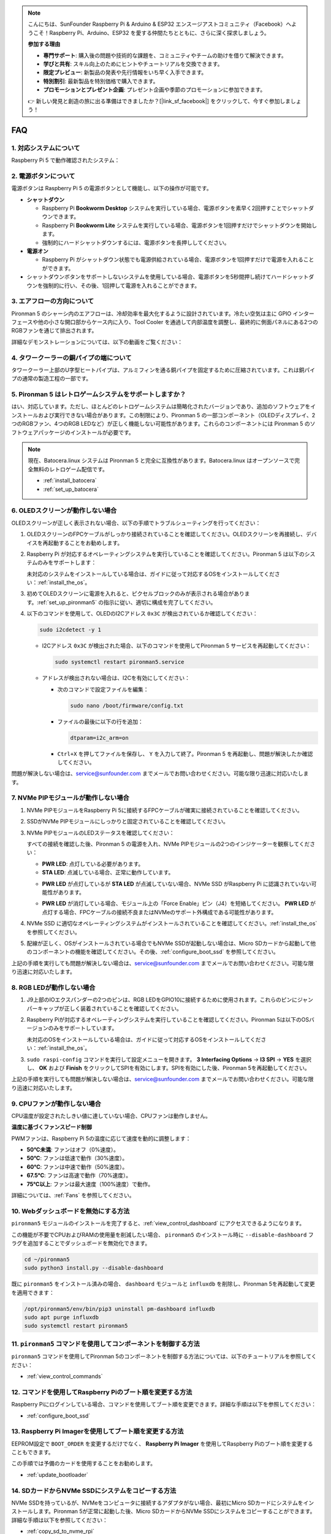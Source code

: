 .. note::

    こんにちは、SunFounder Raspberry Pi & Arduino & ESP32 エンスージアストコミュニティ（Facebook）へようこそ！Raspberry Pi、Arduino、ESP32 を愛する仲間たちとともに、さらに深く探求しましょう。

    **参加する理由**

    - **専門サポート**: 購入後の問題や技術的な課題を、コミュニティやチームの助けを借りて解決できます。
    - **学びと共有**: スキル向上のためにヒントやチュートリアルを交換できます。
    - **限定プレビュー**: 新製品の発表や先行情報をいち早く入手できます。
    - **特別割引**: 最新製品を特別価格で購入できます。
    - **プロモーションとプレゼント企画**: プレゼント企画や季節のプロモーションに参加できます。

    👉 新しい発見と創造の旅に出る準備はできましたか？[|link_sf_facebook|] をクリックして、今すぐ参加しましょう！

FAQ
=====

1. 対応システムについて
------------------------

Raspberry Pi 5 で動作確認されたシステム：

.. image:: img/compitable_os.png
   :width: 600
   :align: center

2. 電源ボタンについて
-------------------------

電源ボタンは Raspberry Pi 5 の電源ボタンとして機能し、以下の操作が可能です。

.. image:: img/power_button.jpg
    :width: 400
    :align: center

* **シャットダウン**

  * Raspberry Pi **Bookworm Desktop** システムを実行している場合、電源ボタンを素早く2回押すことでシャットダウンできます。
  * Raspberry Pi **Bookworm Lite** システムを実行している場合、電源ボタンを1回押すだけでシャットダウンを開始します。
  * 強制的にハードシャットダウンするには、電源ボタンを長押ししてください。

* **電源オン**

  * Raspberry Pi がシャットダウン状態でも電源供給されている場合、電源ボタンを1回押すだけで電源を入れることができます。

* シャットダウンボタンをサポートしないシステムを使用している場合、電源ボタンを5秒間押し続けてハードシャットダウンを強制的に行い、その後、1回押して電源を入れることができます。

3. エアフローの方向について
-----------------------------

Pironman 5 のシャーシ内のエアフローは、冷却効率を最大化するように設計されています。冷たい空気は主に GPIO インターフェースや他の小さな開口部からケース内に入り、Tool Cooler を通過して内部温度を調整し、最終的に側面パネルにある2つのRGBファンを通じて排出されます。

詳細なデモンストレーションについては、以下の動画をご覧ください：

.. raw:: html

    <div style="text-align: center;">
        <video center loop autoplay muted style="max-width:90%">
            <source src="_static/video/airflow_direction.mp4" type="video/mp4">
            Your browser does not support the video tag.
        </video>
    </div>

4. タワークーラーの銅パイプの端について
------------------------------------------

タワークーラー上部のU字型ヒートパイプは、アルミフィンを通る銅パイプを固定するために圧縮されています。これは銅パイプの通常の製造工程の一部です。

   .. image:: img/tower_cooler1.png

5. Pironman 5 はレトロゲームシステムをサポートしますか？
---------------------------------------------------------

はい、対応しています。ただし、ほとんどのレトロゲームシステムは簡略化されたバージョンであり、追加のソフトウェアをインストールおよび実行できない場合があります。この制限により、Pironman 5 の一部コンポーネント（OLEDディスプレイ、2つのRGBファン、4つのRGB LEDなど）が正しく機能しない可能性があります。これらのコンポーネントには Pironman 5 のソフトウェアパッケージのインストールが必要です。

.. note::

   現在、Batocera.linux システムは Pironman 5 と完全に互換性があります。Batocera.linux はオープンソースで完全無料のレトロゲーム配信です。

   * :ref:`install_batocera`
   * :ref:`set_up_batocera`

6. OLEDスクリーンが動作しない場合
---------------------------------------

OLEDスクリーンが正しく表示されない場合、以下の手順でトラブルシューティングを行ってください：

#. OLEDスクリーンのFPCケーブルがしっかり接続されていることを確認してください。OLEDスクリーンを再接続し、デバイスを再起動することをお勧めします。

   .. raw:: html

       <div style="text-align: center;">
           <video center loop autoplay muted style="max-width:90%">
               <source src="_static/video/connect_oled_screen.mp4" type="video/mp4">
               Your browser does not support the video tag.
           </video>
       </div>

#. Raspberry Pi が対応するオペレーティングシステムを実行していることを確認してください。Pironman 5 は以下のシステムのみをサポートします：

   .. image:: img/compitable_os.png
      :width: 600
      :align: center

   未対応のシステムをインストールしている場合は、ガイドに従って対応するOSをインストールしてください：:ref:`install_the_os`。

#. 初めてOLEDスクリーンに電源を入れると、ピクセルブロックのみが表示される場合があります。:ref:`set_up_pironman5` の指示に従い、適切に構成を完了してください。

#. 以下のコマンドを使用して、OLEDのI2Cアドレス ``0x3C`` が検出されているか確認してください：

   .. code-block:: shell

      sudo i2cdetect -y 1

   * I2Cアドレス ``0x3C`` が検出された場合、以下のコマンドを使用してPironman 5 サービスを再起動してください：

     .. code-block:: shell

        sudo systemctl restart pironman5.service

   * アドレスが検出されない場合は、I2Cを有効にしてください：

     * 次のコマンドで設定ファイルを編集：

       .. code-block:: shell

         sudo nano /boot/firmware/config.txt

     * ファイルの最後に以下の行を追加：

       .. code-block:: shell

         dtparam=i2c_arm=on

     * ``Ctrl+X`` を押してファイルを保存し、 ``Y`` を入力して終了。Pironman 5 を再起動し、問題が解決したか確認してください。

問題が解決しない場合は、service@sunfounder.com までメールでお問い合わせください。可能な限り迅速に対応いたします。

7. NVMe PIPモジュールが動作しない場合
------------------------------------------

1. NVMe PIPモジュールをRaspberry Pi 5に接続するFPCケーブルが確実に接続されていることを確認してください。

   .. raw:: html

       <div style="text-align: center;">
           <video center loop autoplay muted style="max-width:90%">
               <source src="_static/video/connect_nvme_pip1.mp4" type="video/mp4">
               Your browser does not support the video tag.
           </video>
       </div>

   .. raw:: html

       <div style="text-align: center;">
           <video center loop autoplay muted style="max-width:90%">
               <source src="_static/video/connect_nvme_pip2.mp4" type="video/mp4">
               Your browser does not support the video tag.
           </video>
       </div>

2. SSDがNVMe PIPモジュールにしっかりと固定されていることを確認してください。

   .. raw:: html

       <div style="text-align: center;">
           <video center loop autoplay muted style="max-width:90%">
               <source src="_static/video/connect_ssd.mp4" type="video/mp4">
               Your browser does not support the video tag.
           </video>
       </div>

3. NVMe PIPモジュールのLEDステータスを確認してください：

   すべての接続を確認した後、Pironman 5 の電源を入れ、NVMe PIPモジュールの2つのインジケーターを観察してください：

   * **PWR LED**: 点灯している必要があります。
   * **STA LED**: 点滅している場合、正常に動作しています。

   .. image:: img/nvme_pip_leds.png

   * **PWR LED** が点灯しているが **STA LED** が点滅していない場合、NVMe SSD がRaspberry Pi に認識されていない可能性があります。
   * **PWR LED** が消灯している場合、モジュール上の「Force Enable」ピン（J4）を短絡してください。 **PWR LED** が点灯する場合、FPCケーブルの接続不良またはNVMeのサポート外構成である可能性があります。

     .. image:: img/nvme_pip_j4.png

4. NVMe SSD に適切なオペレーティングシステムがインストールされていることを確認してください。:ref:`install_the_os` を参照してください。

5. 配線が正しく、OSがインストールされている場合でもNVMe SSDが起動しない場合は、Micro SDカードから起動して他のコンポーネントの機能を確認してください。その後、:ref:`configure_boot_ssd` を参照してください。

上記の手順を実行しても問題が解決しない場合は、service@sunfounder.com までメールでお問い合わせください。可能な限り迅速に対応いたします。

8. RGB LEDが動作しない場合
--------------------------

#. J9上部のIOエクスパンダーの2つのピンは、RGB LEDをGPIO10に接続するために使用されます。これらのピンにジャンパーキャップが正しく装着されていることを確認してください。

   .. image:: advanced/img/io_board_rgb_pin.png
      :width: 300
      :align: center

#. Raspberry Piが対応するオペレーティングシステムを実行していることを確認してください。Pironman 5は以下のOSバージョンのみをサポートしています。

   .. image:: img/compitable_os.png
      :width: 600
      :align: center

   未対応のOSをインストールしている場合は、ガイドに従って対応するOSをインストールしてください：:ref:`install_the_os`。

#. ``sudo raspi-config`` コマンドを実行して設定メニューを開きます。 **3 Interfacing Options** -> **I3 SPI** -> **YES** を選択し、 **OK** および **Finish** をクリックしてSPIを有効にします。SPIを有効にした後、Pironman 5を再起動してください。

上記の手順を実行しても問題が解決しない場合は、service@sunfounder.com までメールでお問い合わせください。可能な限り迅速に対応いたします。

9. CPUファンが動作しない場合
-----------------------------

CPU温度が設定されたしきい値に達していない場合、CPUファンは動作しません。

**温度に基づくファンスピード制御**  

PWMファンは、Raspberry Pi 5の温度に応じて速度を動的に調整します：  

* **50°C未満**: ファンはオフ（0%速度）。  
* **50°C**: ファンは低速で動作（30%速度）。  
* **60°C**: ファンは中速で動作（50%速度）。  
* **67.5°C**: ファンは高速で動作（70%速度）。  
* **75°C以上**: ファンは最大速度（100%速度）で動作。  

詳細については、:ref:`Fans` を参照してください。

10. Webダッシュボードを無効にする方法
-----------------------------------------

``pironman5`` モジュールのインストールを完了すると、:ref:`view_control_dashboard` にアクセスできるようになります。

この機能が不要でCPUおよびRAMの使用量を削減したい場合、 ``pironman5`` のインストール時に ``--disable-dashboard`` フラグを追加することでダッシュボードを無効化できます。

.. code-block:: shell

   cd ~/pironman5
   sudo python3 install.py --disable-dashboard

既に ``pironman5`` をインストール済みの場合、 ``dashboard`` モジュールと ``influxdb`` を削除し、Pironman 5を再起動して変更を適用できます：

.. code-block:: shell

   /opt/pironman5/env/bin/pip3 uninstall pm-dashboard influxdb
   sudo apt purge influxdb
   sudo systemctl restart pironman5

11. ``pironman5`` コマンドを使用してコンポーネントを制御する方法
------------------------------------------------------------------

``pironman5`` コマンドを使用してPironman 5のコンポーネントを制御する方法については、以下のチュートリアルを参照してください：

* :ref:`view_control_commands`

12. コマンドを使用してRaspberry Piのブート順を変更する方法
-----------------------------------------------------------

Raspberry Piにログインしている場合、コマンドを使用してブート順を変更できます。詳細な手順は以下を参照してください：

* :ref:`configure_boot_ssd`

13. Raspberry Pi Imagerを使用してブート順を変更する方法
----------------------------------------------------------

EEPROM設定で ``BOOT_ORDER`` を変更するだけでなく、 **Raspberry Pi Imager** を使用してRaspberry Piのブート順を変更することもできます。

この手順では予備のカードを使用することをお勧めします。

* :ref:`update_bootloader`

14. SDカードからNVMe SSDにシステムをコピーする方法
----------------------------------------------------

NVMe SSDを持っているが、NVMeをコンピュータに接続するアダプタがない場合、最初にMicro SDカードにシステムをインストールします。Pironman 5が正常に起動した後、Micro SDカードからNVMe SSDにシステムをコピーすることができます。詳細な手順は以下を参照してください：

* :ref:`copy_sd_to_nvme_rpi`

15. アクリルパネルから保護フィルムを取り外す方法
-------------------------------------------------

パッケージには2枚のアクリルパネルが含まれており、どちらにも傷防止のために両面に黄色/透明の保護フィルムが貼られています。この保護フィルムは取り外しがやや難しい場合があります。ドライバーを使用して角を慎重にこすり、フィルム全体をゆっくりと剥がしてください。

.. image:: img/peel_off_film.jpg
    :width: 500
    :align: center

.. _openssh_powershell:

16. PowerShellを使用してOpenSSHをインストールする方法
--------------------------------------------------------

``ssh <username>@<hostname>.local`` または ``ssh <username>@<IP address>`` を使用してRaspberry Piに接続しようとした際、以下のエラーメッセージが表示される場合があります。

    .. code-block::

        ssh: The term 'ssh' is not recognized as the name of a cmdlet, function, script file, or operable program. Check the
        spelling of the name, or if a path was included, verify that the path is correct and try again.

このエラーは、使用しているコンピューターのシステムが古く、 `OpenSSH <https://learn.microsoft.com/en-us/windows-server/administration/openssh/openssh_install_firstuse?tabs=gui>`_ が事前にインストールされていないことを意味します。以下の手順に従い、手動でインストールしてください。

#. Windowsデスクトップの検索ボックスに ``powershell`` と入力し、 ``Windows PowerShell`` を右クリックして、表示されるメニューから ``管理者として実行`` を選択します。

   .. image:: img/powershell_ssh.png
      :width: 90%

#. 次のコマンドを使用して ``OpenSSH.Client`` をインストールします。

   .. code-block::

        Add-WindowsCapability -Online -Name OpenSSH.Client~~~~0.0.1.0

#. インストール後、次のような出力が返されます。

   .. code-block::

        Path          :
        Online        : True
        RestartNeeded : False

#. 以下のコマンドを使用してインストールを確認します。

   .. code-block::

        Get-WindowsCapability -Online | Where-Object Name -like 'OpenSSH*'

#. 次のメッセージが表示され、 ``OpenSSH.Client`` が正常にインストールされたことを示します。

   .. code-block::

        Name  : OpenSSH.Client~~~~0.0.1.0
        State : Installed

        Name  : OpenSSH.Server~~~~0.0.1.0
        State : NotPresent

    .. warning:: 
        上記のメッセージが表示されない場合は、Windowsシステムが非常に古いことを意味します。この場合は、|link_putty| のようなサードパーティ製SSHツールをインストールすることをお勧めします。

#. PowerShellを再起動し、管理者として実行を続行します。この時点で、 ``ssh`` コマンドを使用してRaspberry Piにログインできるようになり、以前設定したパスワードの入力を求められます。

   .. image:: img/powershell_login.png


17. OLEDスクリーンをオン/オフする方法
--------------------------------------

OLEDスクリーンはダッシュボードまたはコマンドラインからオン/オフを切り替えることができます。

1. ダッシュボードでOLEDスクリーンをオン/オフする方法

   .. note::

    ダッシュボードを使用する前に、Home Assistantで設定を行う必要があります。詳細については、:ref:`view_control_dashboard` を参照してください。

- セットアップが完了したら、以下の手順に従ってOLEDスクリーンをオン、オフ、または設定を変更します。

   .. image:: img/set_up_on_dashboard.jpg
      :width: 90%

2. コマンドラインでOLEDスクリーンをオン/オフする方法

- 以下のコマンドを使用してOLEDスクリーンをオンまたはオフにします。

.. code-block::

    sudo pironman5 -oe on/off

.. note::

    変更を有効にするには、pironman5サービスを再起動する必要がある場合があります。以下のコマンドを使用してサービスを再起動してください。

      .. code-block::

        sudo systemctl restart pironman5.service

